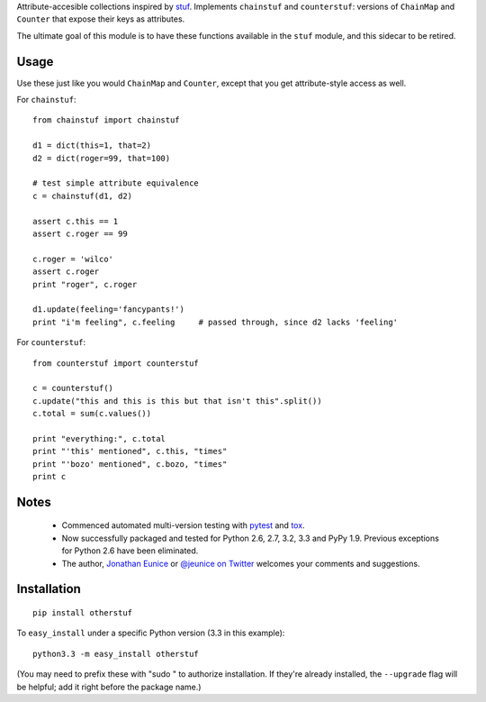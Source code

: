 Attribute-accesible collections inspired by `stuf
<http://pypi.python.org/pypi/stuf>`_. Implements ``chainstuf`` and
``counterstuf``: versions of ``ChainMap`` and ``Counter`` that expose their keys as
attributes.

The ultimate goal of this module is to have these functions available in the
``stuf`` module, and this sidecar to be retired.

Usage
=====

Use these just like you would ``ChainMap`` and ``Counter``, except that
you get attribute-style access as well.

For ``chainstuf``::

    from chainstuf import chainstuf
    
    d1 = dict(this=1, that=2)
    d2 = dict(roger=99, that=100)
    
    # test simple attribute equivalence
    c = chainstuf(d1, d2)
    
    assert c.this == 1
    assert c.roger == 99
    
    c.roger = 'wilco'
    assert c.roger
    print "roger", c.roger
    
    d1.update(feeling='fancypants!')
    print "i'm feeling", c.feeling     # passed through, since d2 lacks 'feeling'

For ``counterstuf``::

    from counterstuf import counterstuf
    
    c = counterstuf()
    c.update("this and this is this but that isn't this".split())
    c.total = sum(c.values())
    
    print "everything:", c.total
    print "'this' mentioned", c.this, "times"
    print "'bozo' mentioned", c.bozo, "times"
    print c
    
Notes
=====

 * Commenced automated multi-version testing with
   `pytest <http://pypi.python.org/pypi/pytest>`_
   and `tox <http://pypi.python.org/pypi/tox>`_.
   
 * Now
   successfully packaged and tested for Python 2.6, 2.7, 3.2, 3.3 and
   PyPy 1.9. Previous exceptions for Python 2.6 have been eliminated.
 
 * The author, `Jonathan Eunice <mailto:jonathan.eunice@gmail.com>`_ or
   `@jeunice on Twitter <http://twitter.com/jeunice>`_
   welcomes your comments and suggestions.

Installation
============

::

    pip install otherstuf

To ``easy_install`` under a specific Python version (3.3 in this example)::

    python3.3 -m easy_install otherstuf
    
(You may need to prefix these with "sudo " to authorize installation. If they're
already installed, the ``--upgrade`` flag will be helpful; add it right before the
package name.)